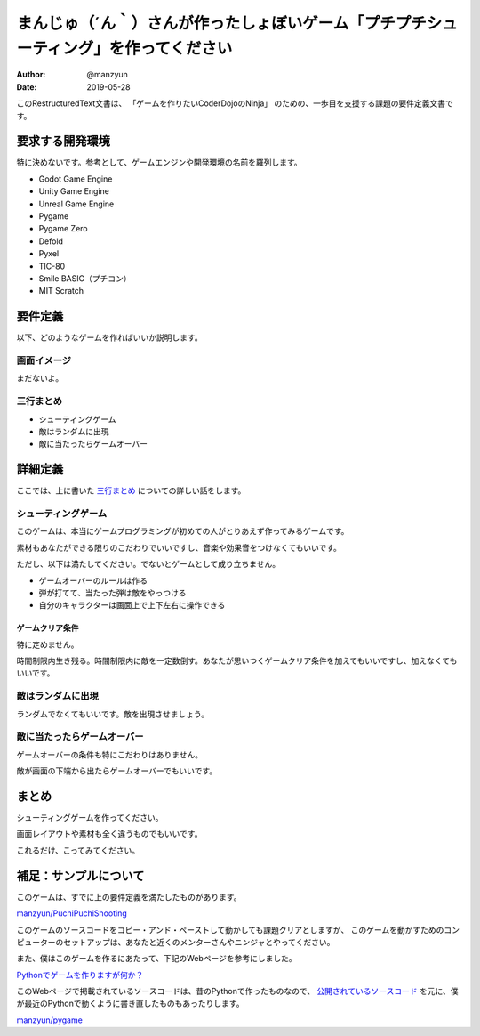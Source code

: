 #############################################################################
まんじゅ（´ん｀）さんが作ったしょぼいゲーム「プチプチシューティング」を作ってください
#############################################################################

:Author: @manzyun
:Date: 2019-05-28

このRestructuredText文書は、
「ゲームを作りたいCoderDojoのNinja」
のための、一歩目を支援する課題の要件定義文書です。

要求する開発環境
#########################

特に決めないです。参考として、ゲームエンジンや開発環境の名前を羅列します。

* Godot Game Engine
* Unity Game Engine
* Unreal Game Engine
* Pygame
* Pygame Zero
* Defold
* Pyxel
* TIC-80
* Smile BASIC（プチコン）
* MIT Scratch

要件定義
####################

以下、どのようなゲームを作ればいいか説明します。

==========================
画面イメージ
==========================

まだないよ。

==========================
三行まとめ
==========================

* シューティングゲーム
* 敵はランダムに出現
* 敵に当たったらゲームオーバー

詳細定義
##############################

ここでは、上に書いた `三行まとめ`_ についての詳しい話をします。

=============================
シューティングゲーム
=============================

このゲームは、本当にゲームプログラミングが初めての人がとりあえず作ってみるゲームです。

素材もあなたができる限りのこだわりでいいですし、音楽や効果音をつけなくてもいいです。

ただし、以下は満たしてください。でないとゲームとして成り立ちません。

* ゲームオーバーのルールは作る
* 弾が打てて、当たった弾は敵をやっつける
* 自分のキャラクターは画面上で上下左右に操作できる


ゲームクリア条件
=============================

特に定めません。

時間制限内生き残る。時間制限内に敵を一定数倒す。あなたが思いつくゲームクリア条件を加えてもいいですし、加えなくてもいいです。

===============================================
敵はランダムに出現
===============================================

ランダムでなくてもいいです。敵を出現させましょう。

===================================================
敵に当たったらゲームオーバー
===================================================

ゲームオーバーの条件も特にこだわりはありません。

敵が画面の下端から出たらゲームオーバーでもいいです。

まとめ
#########################

シューティングゲームを作ってください。

画面レイアウトや素材も全く違うものでもいいです。

これるだけ、こってみてください。

補足：サンプルについて
##################################

このゲームは、すでに上の要件定義を満たしたものがあります。

`manzyun/PuchiPuchiShooting <https://github.com/manzyun/PuchiPuchiShooting>`_

このゲームのソースコードをコピー・アンド・ペーストして動かしても課題クリアとしますが、
このゲームを動かすためのコンピューターのセットアップは、あなたと近くのメンターさんやニンジャとやってください。

また、僕はこのゲームを作るにあたって、下記のWebページを参考にしました。

`Pythonでゲームを作りますが何か？ <http://aidiary.hatenablog.com/entry/20080507/1269694935>`_

このWebページで掲載されているソースコードは、昔のPythonで作ったものなので、
`公開されているソースコード <https://github.com/aidiary/pygame>`_ を元に、僕が最近のPythonで動くように書き直したものもあったりします。

`manzyun/pygame <https://github.com/manzyun/pygame>`_
